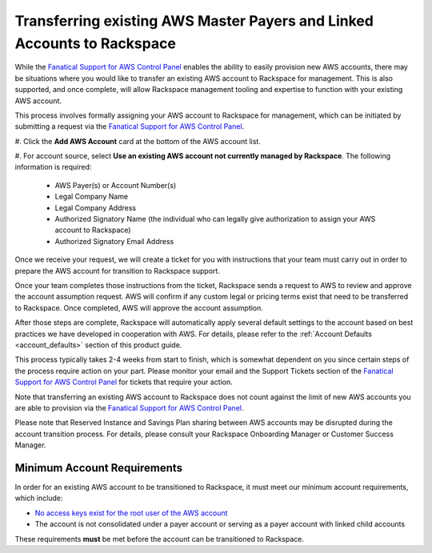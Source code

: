 .. _transferring_existing_aws_accounts:

========================================================================
Transferring existing AWS Master Payers and Linked Accounts to Rackspace
========================================================================

While the
`Fanatical Support for AWS Control Panel <https://manage.rackspace.com/aws>`_
enables the ability to easily provision new AWS accounts, there may be
situations where you would like to transfer an existing AWS account to
Rackspace for management. This is also supported, and once complete, will
allow Rackspace management tooling and expertise to function with your
existing AWS account.

This process involves formally assigning your AWS account to Rackspace for
management, which can be initiated by submitting a request via the
`Fanatical Support for AWS Control Panel <https://manage.rackspace.com/aws>`_.

#. Click the **Add AWS Account** card at the bottom of the AWS account
list.

#. For account source, select **Use an existing AWS account not currently
managed by Rackspace**. The following information is required:

  * AWS Payer(s) or Account Number(s)
  * Legal Company Name
  * Legal Company Address
  * Authorized Signatory Name (the individual who can legally give
    authorization to assign your AWS account to Rackspace)
  * Authorized Signatory Email Address

Once we receive your request, we will create a ticket for you with
instructions that your team must carry out in order to prepare the AWS
account for transition to Rackspace support.

Once your team completes those instructions from the ticket, Rackspace
sends a request to AWS to review and approve the account assumption
request. AWS will confirm if any custom legal or pricing terms exist that
need to be transferred to Rackspace. Once completed, AWS will approve
the account assumption.

After those steps are complete, Rackspace will automatically apply several
default settings to the account based on best practices we have developed
in cooperation with AWS. For details, please refer to the
:ref:`Account Defaults <account_defaults>` section of this product guide.

This process typically takes 2-4 weeks from start to finish, which is
somewhat dependent on you since certain steps of the process require action
on your part. Please monitor your email and the Support Tickets section
of the
`Fanatical Support for AWS Control Panel <https://manage.rackspace.com/aws>`_
for tickets that require your action.

Note that transferring an existing AWS account to Rackspace does not count
against the limit of new AWS accounts you are able to provision via the
`Fanatical Support for AWS Control Panel <https://manage.rackspace.com/aws>`_.

Please note that Reserved Instance and Savings Plan sharing between AWS
accounts may be disrupted during the account transition process. For details,
please consult your Rackspace Onboarding Manager or Customer Success Manager.

Minimum Account Requirements
----------------------------

In order for an existing AWS account to be transitioned to Rackspace, it
must meet our minimum account requirements, which include:

* `No access keys exist for the root user of the AWS account <https://docs.aws.amazon.com/general/latest/gr/aws-access-keys-best-practices.html#root-password>`_
* The account is not consolidated under a payer account or serving as a
  payer account with linked child accounts

These requirements **must** be met before the account can be transitioned
to Rackspace.
